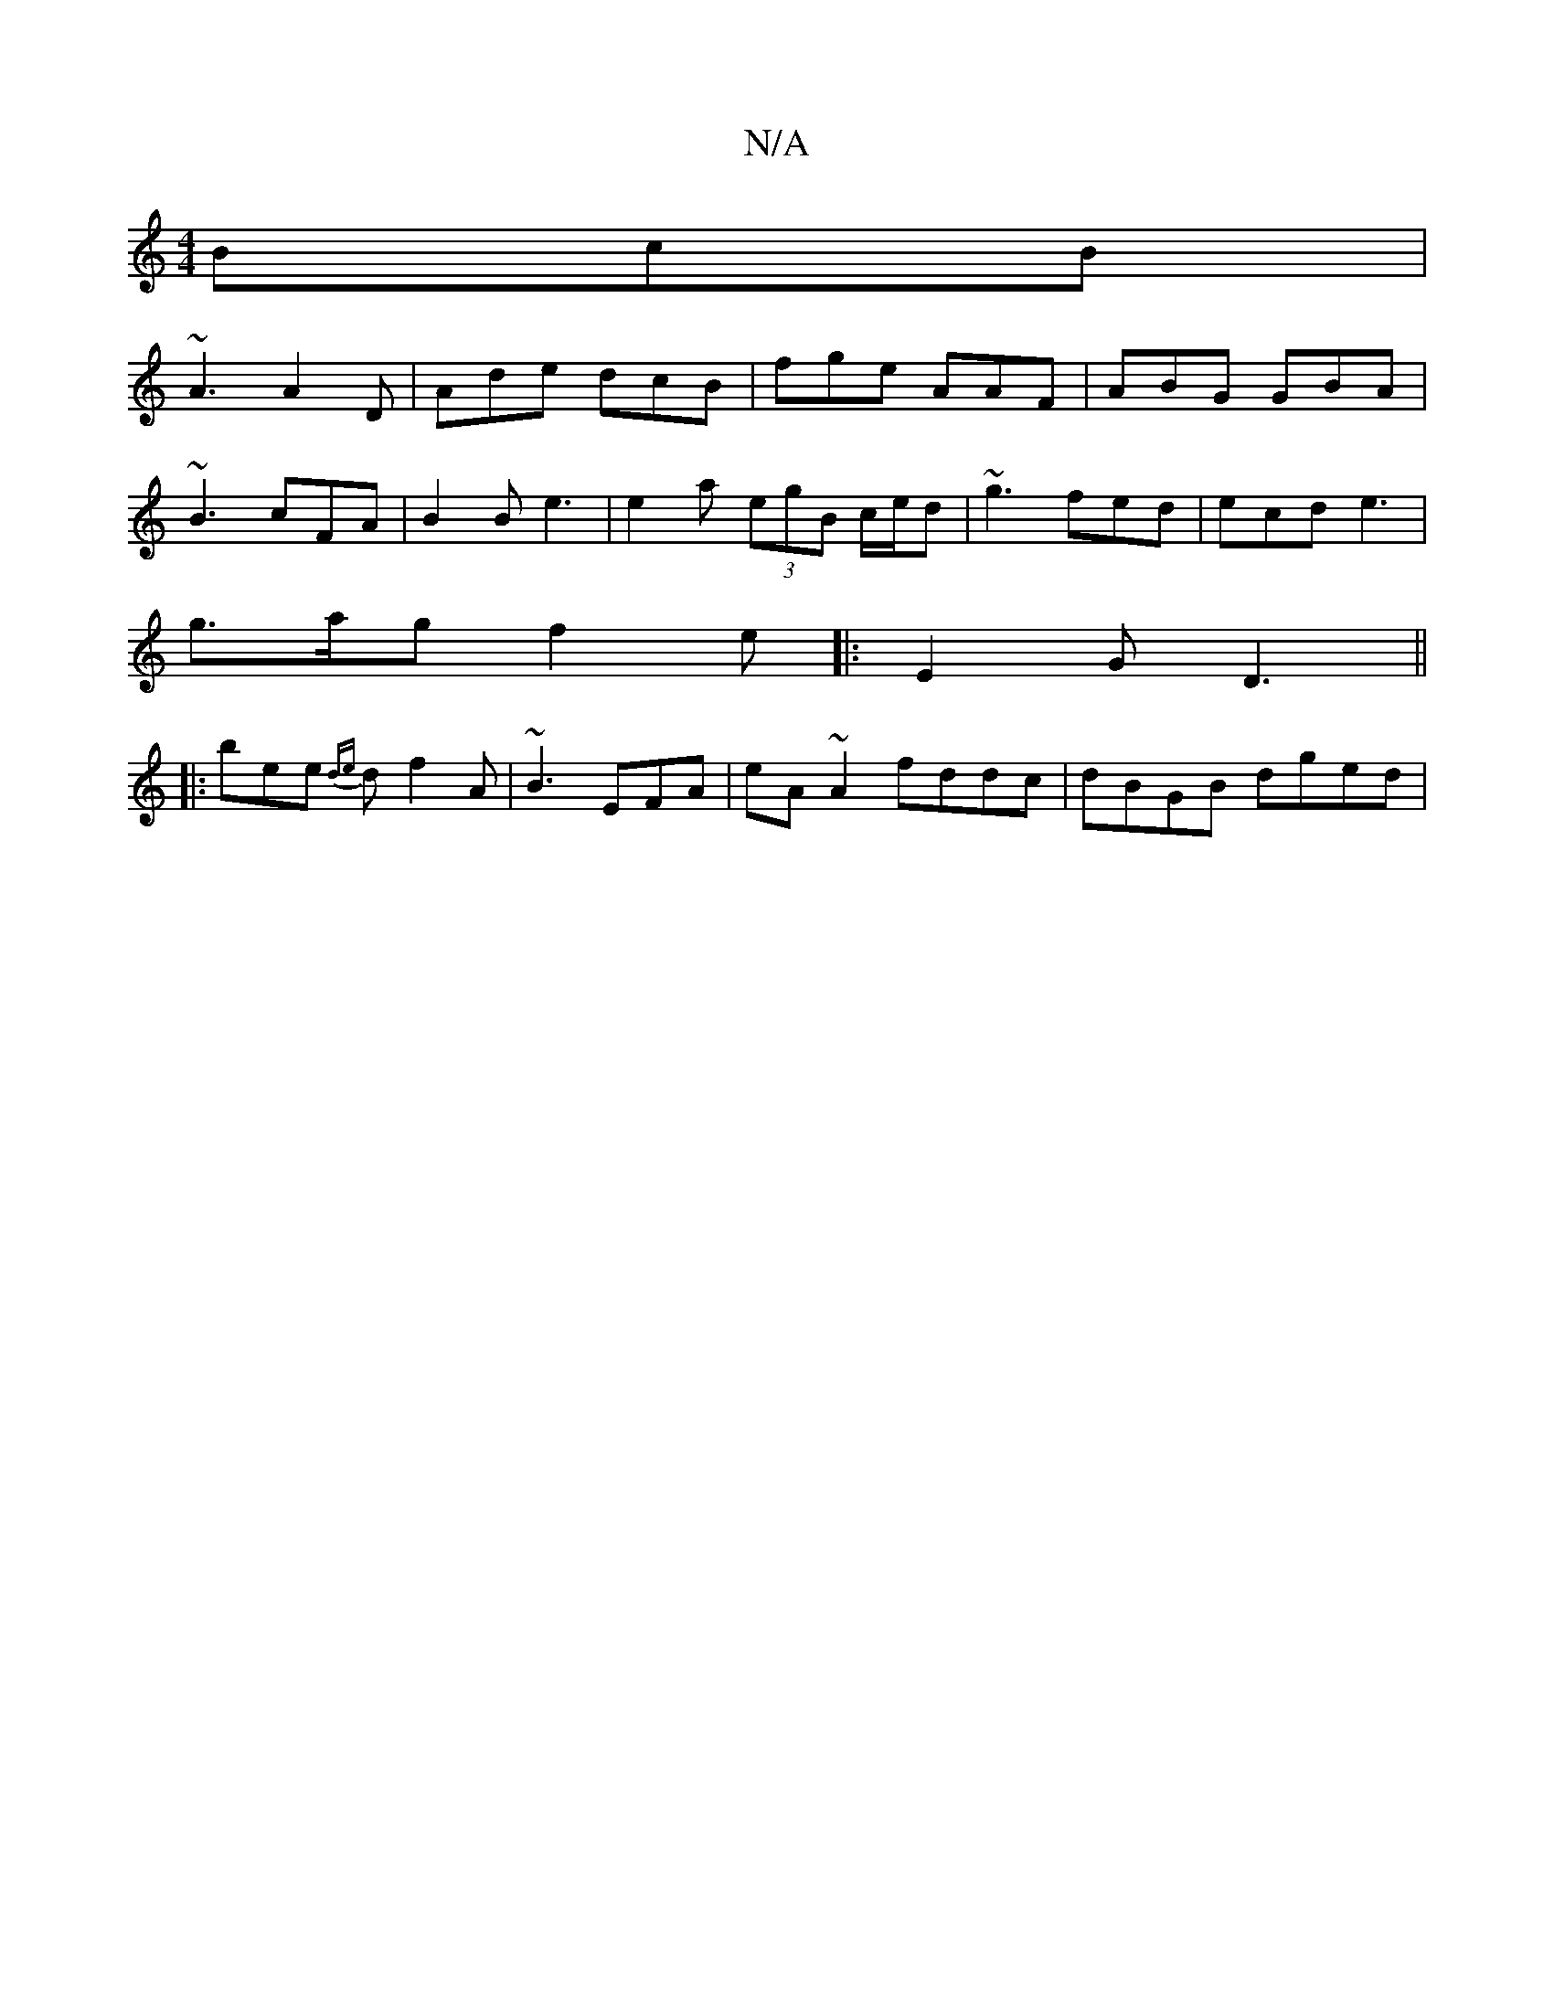 X:1
T:N/A
M:4/4
R:N/A
K:Cmajor
BcB|
~A3 A2D|Ade dcB|fge AAF|ABG GBA|
~B3 cFA | B2B e3 | e2 a (3egB c/e/d | ~g3 fed | ecd e3 |
g>ag f2e |:E2G D3||
|:B'ee {de}df2A| ~B3 EFA | eA~A2 fddc|dBGB dged|

Ace|agd cdB |1 FAe dcA |1 BGF F2a |